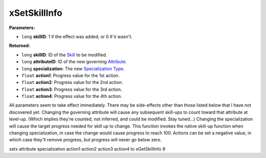 
xSetSkillInfo
========================================================

**Parameters:**

- ``long`` **skillID**: 1 if the effect was added, or 0 if it wasn't.

**Returned:**

- ``long`` **skillID**:  ID of the `Skill`_ to be modified.
- ``long`` **attributeID**: ID of the new governing `Attribute`_.
- ``long`` **specialization**: The new `Specialization Type`_.
- ``float`` **action1**: Progress value for the 1st action.
- ``float`` **action2**: Progress value for the 2nd action.
- ``float`` **action3**: Progress value for the 3rd action.
- ``float`` **action4**: Progress value for the 4th action.

All parameters seem to take effect immediately. There may be side-effects other than those listed below that I have not discovered yet.
Changing the governing attribute will cause any subsequent skill-ups to count toward that attribute at level-up.
(Which implies they're counted, not inferred, and could be modified. Stay tuned...)
Changing the specialization will cause the target progress needed for skill up to change. This function invokes the native
skill-up function when changing specialization, in case the change would cause progress to reach 100.
Actions can be set a negative value, in which case they'll remove progress, but progress will never go below zero.

.. _`Skill`: ../references.html#skills
.. _`Attribute`: ../references.html#attributes
.. _`Specialization Type`: ../references.html#specialization-types


setx attribute specialization action1 action2 action3 action4 to xGetSkillInfo 9